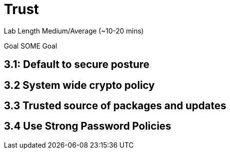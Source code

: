 # Trust


Lab Length
Medium/Average (~10-20 mins)

Goal
SOME Goal

== 3.1: Default to secure posture

== 3.2 System wide crypto policy

== 3.3 Trusted source of packages and updates

== 3.4 Use Strong Password Policies




